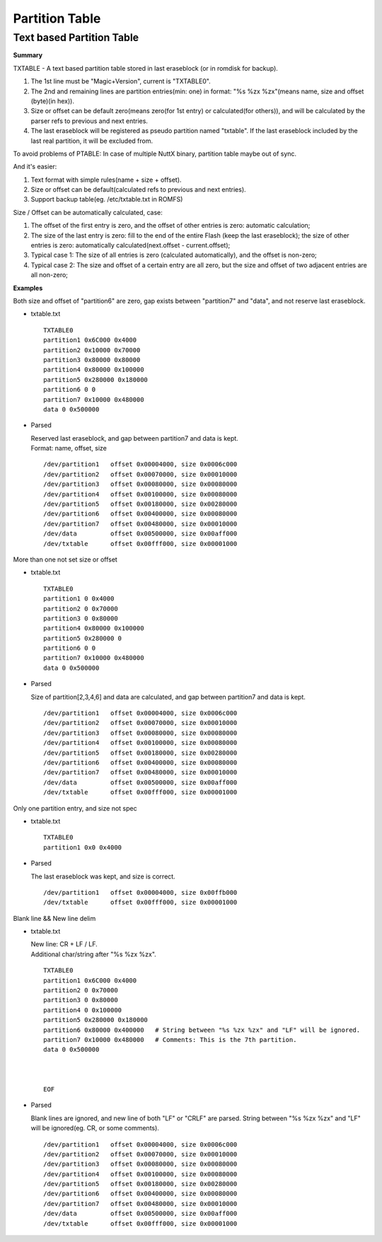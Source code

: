 ===============
Partition Table
===============

Text based Partition Table
==========================

**Summary**

TXTABLE - A text based partition table stored in last eraseblock
(or in romdisk for backup).

1. The 1st line must be "Magic+Version", current is "TXTABLE0".
#. The 2nd and remaining lines are partition entries(min: one)
   in format: "%s %zx %zx"(means name, size and offset (byte)(in hex)).
#. Size or offset can be default zero(means zero(for 1st entry) or
   calculated(for others)), and will be calculated by the parser refs to previous
   and next entries.
#. The last eraseblock will be registered as pseudo partition named "txtable".
   If the last eraseblock included by the last real partition, it will be
   excluded from.

To avoid problems of PTABLE: In case of multiple NuttX binary,
partition table maybe out of sync.

And it's easier:

1. Text format with simple rules(name + size + offset).
#. Size or offset can be default(calculated refs to previous
   and next entries).
#. Support backup table(eg. /etc/txtable.txt in ROMFS)

Size / Offset can be automatically calculated, case:

1. The offset of the first entry is zero, and the offset of other entries
   is zero: automatic calculation;
#. The size of the last entry is zero: fill to the end of the entire Flash
   (keep the last eraseblock); the size of other entries is zero:
   automatically calculated(next.offset - current.offset);
#. Typical case 1: The size of all entries is
   zero (calculated automatically), and the offset is non-zero;
#. Typical case 2: The size and offset of a certain entry are all zero,
   but the size and offset of two adjacent entries are all non-zero;

**Examples**

Both size and offset of "partition6" are zero,
gap exists between "partition7" and "data",
and not reserve last eraseblock.

* txtable.txt

  ::

    TXTABLE0
    partition1 0x6C000 0x4000
    partition2 0x10000 0x70000
    partition3 0x80000 0x80000
    partition4 0x80000 0x100000
    partition5 0x280000 0x180000
    partition6 0 0
    partition7 0x10000 0x480000
    data 0 0x500000



* Parsed

  | Reserved last eraseblock, and gap between partition7 and data is kept.
  | Format: name, offset, size

  ::

    /dev/partition1   offset 0x00004000, size 0x0006c000
    /dev/partition2   offset 0x00070000, size 0x00010000
    /dev/partition3   offset 0x00080000, size 0x00080000
    /dev/partition4   offset 0x00100000, size 0x00080000
    /dev/partition5   offset 0x00180000, size 0x00280000
    /dev/partition6   offset 0x00400000, size 0x00080000
    /dev/partition7   offset 0x00480000, size 0x00010000
    /dev/data         offset 0x00500000, size 0x00aff000
    /dev/txtable      offset 0x00fff000, size 0x00001000

More than one not set size or offset

* txtable.txt

  ::

    TXTABLE0
    partition1 0 0x4000
    partition2 0 0x70000
    partition3 0 0x80000
    partition4 0x80000 0x100000
    partition5 0x280000 0
    partition6 0 0
    partition7 0x10000 0x480000
    data 0 0x500000

* Parsed

  | Size of partition[2,3,4,6] and data are calculated, and gap between
    partition7 and data is kept.

  ::

    /dev/partition1   offset 0x00004000, size 0x0006c000
    /dev/partition2   offset 0x00070000, size 0x00010000
    /dev/partition3   offset 0x00080000, size 0x00080000
    /dev/partition4   offset 0x00100000, size 0x00080000
    /dev/partition5   offset 0x00180000, size 0x00280000
    /dev/partition6   offset 0x00400000, size 0x00080000
    /dev/partition7   offset 0x00480000, size 0x00010000
    /dev/data         offset 0x00500000, size 0x00aff000
    /dev/txtable      offset 0x00fff000, size 0x00001000

Only one partition entry, and size not spec

* txtable.txt

  ::

    TXTABLE0
    partition1 0x0 0x4000

* Parsed

  | The last eraseblock was kept, and size is correct.

  ::

    /dev/partition1   offset 0x00004000, size 0x00ffb000
    /dev/txtable      offset 0x00fff000, size 0x00001000

Blank line && New line delim

* txtable.txt

  | New line: CR + LF / LF.
  | Additional char/string after "%s %zx %zx".

  ::

    TXTABLE0
    partition1 0x6C000 0x4000
    partition2 0 0x70000
    partition3 0 0x80000
    partition4 0 0x100000
    partition5 0x280000 0x180000
    partition6 0x80000 0x400000   # String between "%s %zx %zx" and "LF" will be ignored.
    partition7 0x10000 0x480000   # Comments: This is the 7th partition.
    data 0 0x500000
    
    
    
    EOF

* Parsed

  | Blank lines are ignored, and new line of both "LF" or "CRLF" are parsed.
    String between "%s %zx %zx" and "LF" will be ignored(eg. CR, or some comments).

  ::

    /dev/partition1   offset 0x00004000, size 0x0006c000
    /dev/partition2   offset 0x00070000, size 0x00010000
    /dev/partition3   offset 0x00080000, size 0x00080000
    /dev/partition4   offset 0x00100000, size 0x00080000
    /dev/partition5   offset 0x00180000, size 0x00280000
    /dev/partition6   offset 0x00400000, size 0x00080000
    /dev/partition7   offset 0x00480000, size 0x00010000
    /dev/data         offset 0x00500000, size 0x00aff000
    /dev/txtable      offset 0x00fff000, size 0x00001000
